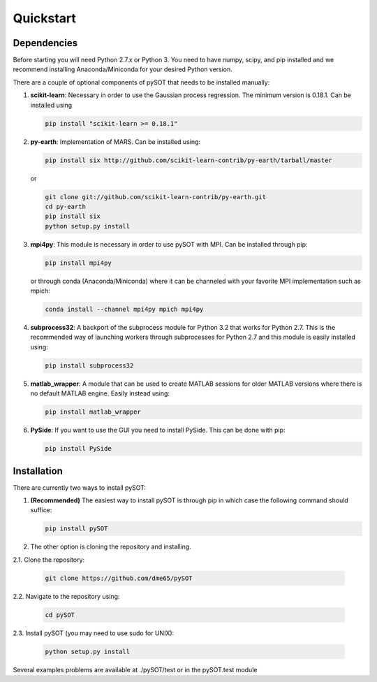Quickstart
==========

.. _quickstart-label:


Dependencies
------------

Before starting you will need Python 2.7.x or Python 3. You need to have numpy, scipy, and pip
installed and we recommend installing Anaconda/Miniconda for your desired Python version.

There are a couple of optional components of pySOT that needs to be installed manually:

1. **scikit-learn**: Necessary in order to use the Gaussian process regression. The minimum
   version is 0.18.1. Can be installed using

   .. code-block:: bash

      pip install "scikit-learn >= 0.18.1"


2. **py-earth**: Implementation of MARS. Can be installed using:

   .. code-block:: bash

      pip install six http://github.com/scikit-learn-contrib/py-earth/tarball/master

   or

   .. code-block:: bash

      git clone git://github.com/scikit-learn-contrib/py-earth.git
      cd py-earth
      pip install six
      python setup.py install

3. **mpi4py**: This module is necessary in order to use pySOT with MPI. Can be installed through pip:

   .. code-block:: bash

      pip install mpi4py

   or through conda (Anaconda/Miniconda) where it can be channeled with your favorite MPI implementation
   such as mpich:

   .. code-block:: bash

      conda install --channel mpi4py mpich mpi4py

4. **subprocess32**: A backport of the subprocess module for Python 3.2 that works for Python 2.7.
   This is the recommended way of launching workers through subprocesses for Python 2.7
   and this module is easily installed using:

   .. code-block:: bash

      pip install subprocess32

5. **matlab_wrapper**: A module that can be used to create MATLAB sessions for
   older MATLAB versions where there is no default MATLAB engine. Easily instead using:

   .. code-block:: bash

      pip install matlab_wrapper

6. **PySide**: If you want to use the GUI you need to install PySide. This can be done with pip:

   .. code-block:: bash

      pip install PySide

Installation
------------

There are currently two ways to install pySOT:

1. **(Recommended)** The easiest way to install pySOT is through pip in which case
   the following command should suffice:

   .. code-block:: bash

      pip install pySOT

2. The other option is cloning the repository and installing.

|  2.1. Clone the repository:

   .. code-block:: bash

      git clone https://github.com/dme65/pySOT

|  2.2. Navigate to the repository using:

   .. code-block:: bash

      cd pySOT

|  2.3. Install pySOT (you may need to use sudo for UNIX):

   .. code-block:: bash

      python setup.py install

Several examples problems are available at ./pySOT/test or in the pySOT.test module